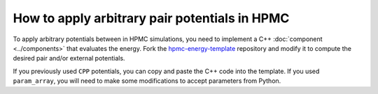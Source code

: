 .. Copyright (c) 2009-2024 The Regents of the University of Michigan.
.. Part of HOOMD-blue, released under the BSD 3-Clause License.

How to apply arbitrary pair potentials in HPMC
==============================================

To apply arbitrary potentials between in HPMC simulations, you need to implement a C++
:doc:`component <../components>` that evaluates the energy. Fork the `hpmc-energy-template`_
repository and modify it to compute the desired pair and/or external potentials.

If you previously used ``CPP`` potentials, you can copy and paste the C++ code into the template.
If you used ``param_array``, you will need to make some modifications to accept parameters from
Python.

.. _hpmc-energy-template: https://github.com/glotzerlab/hpmc-energy-template
